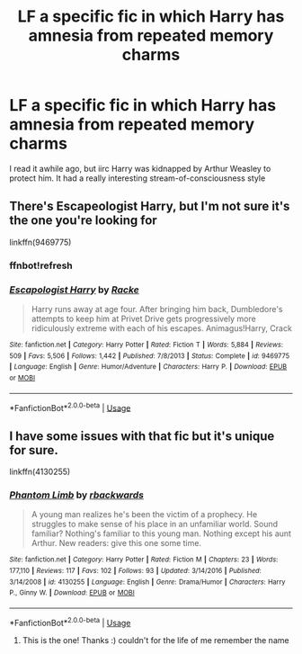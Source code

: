 #+TITLE: LF a specific fic in which Harry has amnesia from repeated memory charms

* LF a specific fic in which Harry has amnesia from repeated memory charms
:PROPERTIES:
:Author: Fessways
:Score: 8
:DateUnix: 1527671002.0
:DateShort: 2018-May-30
:FlairText: Fic Search - Found
:END:
I read it awhile ago, but iirc Harry was kidnapped by Arthur Weasley to protect him. It had a really interesting stream-of-consciousness style


** There's Escapeologist Harry, but I'm not sure it's the one you're looking for

linkffn(9469775)
:PROPERTIES:
:Author: AevnNoram
:Score: 7
:DateUnix: 1527690499.0
:DateShort: 2018-May-30
:END:

*** ffnbot!refresh
:PROPERTIES:
:Author: AevnNoram
:Score: 1
:DateUnix: 1527706054.0
:DateShort: 2018-May-30
:END:


*** [[https://www.fanfiction.net/s/9469775/1/][*/Escapologist Harry/*]] by [[https://www.fanfiction.net/u/1890123/Racke][/Racke/]]

#+begin_quote
  Harry runs away at age four. After bringing him back, Dumbledore's attempts to keep him at Privet Drive gets progressively more ridiculously extreme with each of his escapes. Animagus!Harry, Crack
#+end_quote

^{/Site/:} ^{fanfiction.net} ^{*|*} ^{/Category/:} ^{Harry} ^{Potter} ^{*|*} ^{/Rated/:} ^{Fiction} ^{T} ^{*|*} ^{/Words/:} ^{5,884} ^{*|*} ^{/Reviews/:} ^{509} ^{*|*} ^{/Favs/:} ^{5,506} ^{*|*} ^{/Follows/:} ^{1,442} ^{*|*} ^{/Published/:} ^{7/8/2013} ^{*|*} ^{/Status/:} ^{Complete} ^{*|*} ^{/id/:} ^{9469775} ^{*|*} ^{/Language/:} ^{English} ^{*|*} ^{/Genre/:} ^{Humor/Adventure} ^{*|*} ^{/Characters/:} ^{Harry} ^{P.} ^{*|*} ^{/Download/:} ^{[[http://www.ff2ebook.com/old/ffn-bot/index.php?id=9469775&source=ff&filetype=epub][EPUB]]} ^{or} ^{[[http://www.ff2ebook.com/old/ffn-bot/index.php?id=9469775&source=ff&filetype=mobi][MOBI]]}

--------------

*FanfictionBot*^{2.0.0-beta} | [[https://github.com/tusing/reddit-ffn-bot/wiki/Usage][Usage]]
:PROPERTIES:
:Author: FanfictionBot
:Score: 1
:DateUnix: 1527706092.0
:DateShort: 2018-May-30
:END:


** I have some issues with that fic but it's unique for sure.

linkffn(4130255)
:PROPERTIES:
:Author: deirox
:Score: 5
:DateUnix: 1527691026.0
:DateShort: 2018-May-30
:END:

*** [[https://www.fanfiction.net/s/4130255/1/][*/Phantom Limb/*]] by [[https://www.fanfiction.net/u/1484503/rbackwards][/rbackwards/]]

#+begin_quote
  A young man realizes he's been the victim of a prophecy. He struggles to make sense of his place in an unfamiliar world. Sound familiar? Nothing's familiar to this young man. Nothing except his aunt Arthur. New readers: give this one some time.
#+end_quote

^{/Site/:} ^{fanfiction.net} ^{*|*} ^{/Category/:} ^{Harry} ^{Potter} ^{*|*} ^{/Rated/:} ^{Fiction} ^{M} ^{*|*} ^{/Chapters/:} ^{23} ^{*|*} ^{/Words/:} ^{177,110} ^{*|*} ^{/Reviews/:} ^{117} ^{*|*} ^{/Favs/:} ^{102} ^{*|*} ^{/Follows/:} ^{93} ^{*|*} ^{/Updated/:} ^{3/14/2016} ^{*|*} ^{/Published/:} ^{3/14/2008} ^{*|*} ^{/id/:} ^{4130255} ^{*|*} ^{/Language/:} ^{English} ^{*|*} ^{/Genre/:} ^{Drama/Humor} ^{*|*} ^{/Characters/:} ^{Harry} ^{P.,} ^{Ginny} ^{W.} ^{*|*} ^{/Download/:} ^{[[http://www.ff2ebook.com/old/ffn-bot/index.php?id=4130255&source=ff&filetype=epub][EPUB]]} ^{or} ^{[[http://www.ff2ebook.com/old/ffn-bot/index.php?id=4130255&source=ff&filetype=mobi][MOBI]]}

--------------

*FanfictionBot*^{2.0.0-beta} | [[https://github.com/tusing/reddit-ffn-bot/wiki/Usage][Usage]]
:PROPERTIES:
:Author: FanfictionBot
:Score: 1
:DateUnix: 1527691042.0
:DateShort: 2018-May-30
:END:

**** This is the one! Thanks :) couldn't for the life of me remember the name
:PROPERTIES:
:Author: Fessways
:Score: 1
:DateUnix: 1527721691.0
:DateShort: 2018-May-31
:END:
